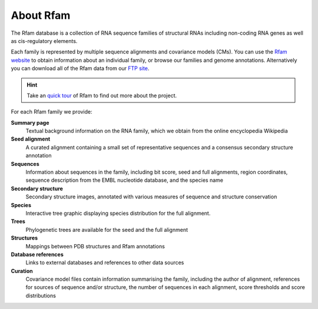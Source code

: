 About Rfam
==========

The Rfam database is a collection of RNA sequence families of
structural RNAs including non-coding RNA genes as well as
cis-regulatory elements.

Each family is represented by multiple
sequence alignments and covariance models (CMs).
You can use the `Rfam website <http://rfam.org>`_
to obtain information about an individual family, or browse
our families and genome annotations. Alternatively you can download
all of the Rfam data from our `FTP site <ftp://ftp.ebi.ac.uk/pub/databases/Rfam/CURRENT>`_.

.. HINT::

  Take an `quick tour <https://www.ebi.ac.uk/training/online/course/rfam-quick-tour>`_
  of Rfam to find out more about the project.

For each Rfam family we provide:

**Summary page**
  Textual background information on the RNA family, which we obtain from
  the online encyclopedia Wikipedia

**Seed alignment**
  A curated alignment containing a small set of representative sequences
  and a consensus secondary structure annotation

**Sequences**
  Information about sequences in the family, including bit score, seed
  and full alignments, region coordinates, sequence description from
  the EMBL nucleotide database, and the species name

**Secondary structure**
  Secondary structure images, annotated with various measures of sequence
  and structure conservation

**Species**
  Interactive tree graphic displaying species distribution for the full
  alignment.

**Trees**
  Phylogenetic trees are available for the seed and the full alignment

**Structures**
  Mappings between PDB structures and Rfam annotations

**Database references**
  Links to external databases and references to other data sources

**Curation**
  Covariance model files contain information summarising
  the family, including the author of alignment, references for
  sources of sequence and/or structure, the number of sequences in each
  alignment, score thresholds and score distributions
